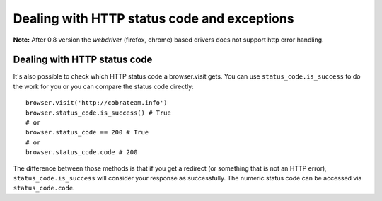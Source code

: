 .. Copyright 2012 splinter authors. All rights reserved.
   Use of this source code is governed by a BSD-style
   license that can be found in the LICENSE file.

.. meta::
    :description: Dealing with HTTP status code and HTTP exceptions with Splinter
    :keywords: splinter, python, tutorial, documentation, exception, http error, status code

++++++++++++++++++++++++++++++++++++++++++++
Dealing with HTTP status code and exceptions
++++++++++++++++++++++++++++++++++++++++++++

**Note:** After 0.8 version the `webdriver` (firefox, chrome) based drivers does not support http error
handling.

Dealing with HTTP status code
-----------------------------

It's also possible to check which HTTP status code a browser.visit gets. You can use ``status_code.is_success`` to do the work
for you or you can compare the status code directly:

.. highlight:: python

::

    browser.visit('http://cobrateam.info')
    browser.status_code.is_success() # True
    # or
    browser.status_code == 200 # True
    # or
    browser.status_code.code # 200

The difference between those methods is that if you get a redirect (or something that is not an HTTP error),
``status_code.is_success`` will consider your response as successfully. The numeric status code can be accessed via
``status_code.code``.
